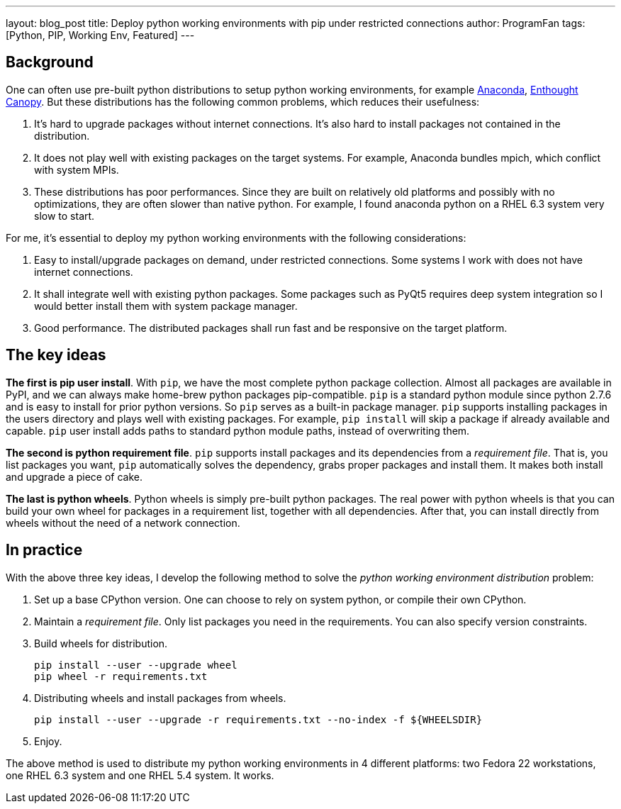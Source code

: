 ---
layout: blog_post
title: Deploy python working environments with pip under restricted connections
author: ProgramFan
tags: [Python, PIP, Working Env, Featured]
---

== Background

One can often use pre-built python distributions to setup python working
environments, for example http://www.continuum.io[Anaconda],
https://store.enthought.com[Enthought Canopy]. But these distributions has the
following common problems, which reduces their usefulness:

 1. It's hard to upgrade packages without internet connections. It's also hard
    to install packages not contained in the distribution.

 2. It does not play well with existing packages on the target systems. For
    example, Anaconda bundles mpich, which conflict with system MPIs.

 3. These distributions has poor performances. Since they are built on
    relatively old platforms and possibly with no optimizations, they are
    often slower than native python. For example, I found anaconda python on a
    RHEL 6.3 system very slow to start.

For me, it's essential to deploy my python working environments with the
following considerations:

 1. Easy to install/upgrade packages on demand, under restricted connections.
    Some systems I work with does not have internet connections.

 2. It shall integrate well with existing python packages. Some packages such
    as PyQt5 requires deep system integration so I would better install them
    with system package manager.

 3. Good performance. The distributed packages shall run fast and be
    responsive on the target platform.

++++
<!-- more -->
++++

== The key ideas

*The first is pip user install*. With `pip`, we have the most complete
python package collection. Almost all packages are available in PyPI, and we
can always make home-brew python packages pip-compatible. `pip` is a standard
python module since python 2.7.6 and is easy to install for prior python
versions. So `pip` serves as a built-in package manager. `pip` supports
installing packages in the users directory and plays well with existing
packages. For example, `pip install` will skip a package if already available
and capable. `pip` user install adds paths to standard python module paths,
instead of overwriting them.

*The second is python requirement file*. `pip` supports install packages and
its dependencies from a _requirement file_. That is, you list packages you
want, `pip` automatically solves the dependency, grabs proper packages and
install them. It makes both install and upgrade a piece of cake. 

*The last is python wheels*. Python wheels is simply pre-built python
packages. The real power with python wheels is that you can build your own
wheel for packages in a requirement list, together with all dependencies.
After that, you can install directly from wheels without the need of a network
connection.

== In practice

With the above three key ideas, I develop the following method to solve the
_python working environment distribution_ problem:

1. Set up a base CPython version. One can choose to rely on system python, or
   compile their own CPython.

2. Maintain a _requirement file_. Only list packages you need in the
   requirements. You can also specify version constraints.

3. Build wheels for distribution.
+
```bash
pip install --user --upgrade wheel
pip wheel -r requirements.txt
```

4. Distributing wheels and install packages from wheels.
+
```bash
pip install --user --upgrade -r requirements.txt --no-index -f ${WHEELSDIR}
```

5. Enjoy.

The above method is used to distribute my python working environments in 4
different platforms: two Fedora 22 workstations, one RHEL 6.3 system and one
RHEL 5.4 system. It works.
